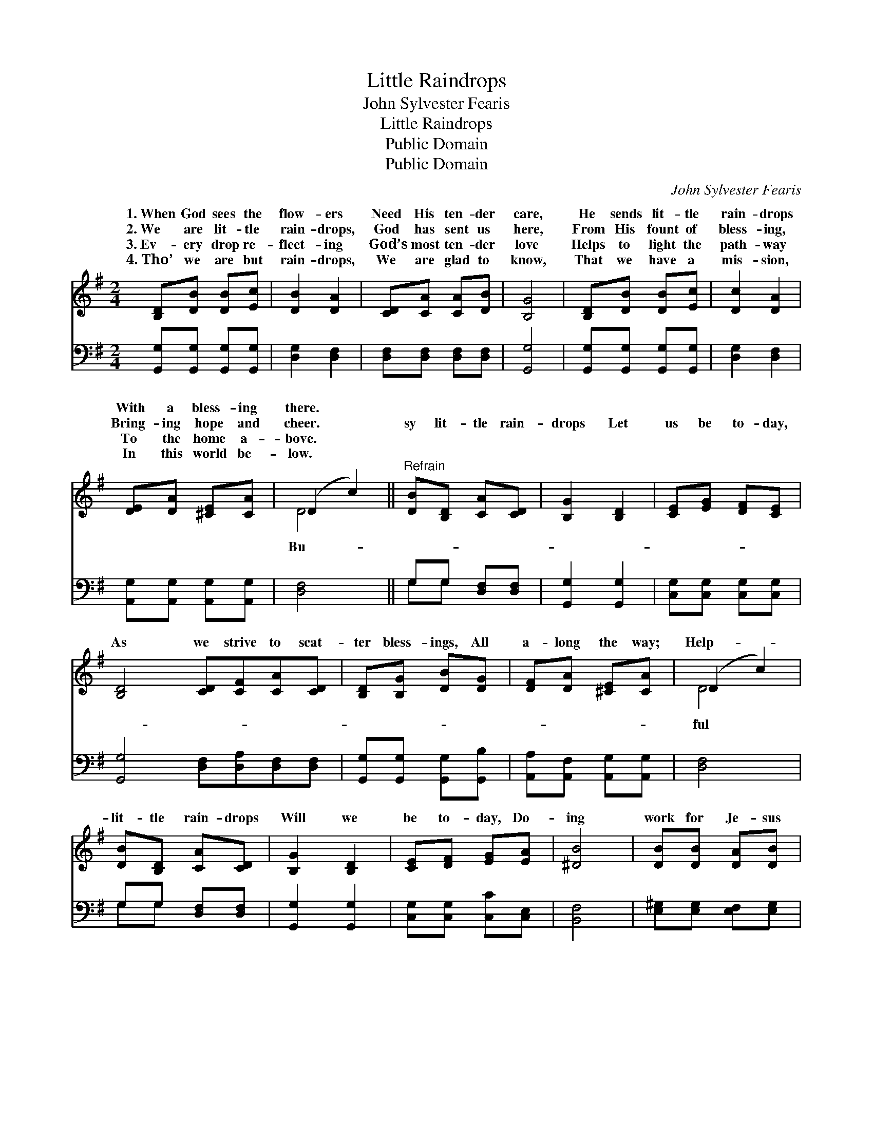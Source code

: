 X:1
T:Little Raindrops
T:John Sylvester Fearis
T:Little Raindrops
T:Public Domain
T:Public Domain
C:John Sylvester Fearis
Z:Public Domain
%%score ( 1 2 ) ( 3 4 )
L:1/8
M:2/4
K:G
V:1 treble 
V:2 treble 
V:3 bass 
V:4 bass 
V:1
 [B,D][DB] [DB][Ec] | [DB]2 [DA]2 | [CD][CA] [CA][DB] | [B,G]4 | [B,D][DB] [DB][Ec] | [Dc]2 [DA]2 | %6
w: 1.~When God sees the|flow- ers|Need His ten- der|care,|He sends lit- tle|rain- drops|
w: 2.~We are lit- tle|rain- drops,|God has sent us|here,|From His fount of|bless- ing,|
w: 3.~Ev- ery drop re-|flect- ing|God’s most ten- der|love|Helps to light the|path- way|
w: 4.~Tho’ we are but|rain- drops,|We are glad to|know,|That we have a|mis- sion,|
 [DE][DA] [^CE][CA] | (D2 c2) ||"^Refrain" [DB][B,D] [CA][CD] | [B,G]2 [B,D]2 | [CE][EG] [DF][CE] | %11
w: With a bless- ing|there. *||||
w: Bring- ing hope and|cheer. *|sy lit- tle rain-|drops Let|us be to- day,|
w: To the home a-|bove. *||||
w: In this world be-|low. *||||
 [B,D]4 [CD][CF][CA][CD] | [B,D][B,G] [DB][DG] | [DF][DA] [^CE][CA] | (D2 c2) | %15
w: ||||
w: As we strive to scat-|ter bless- ings, All|a- long the way;|Help- *|
w: ||||
w: ||||
 [DB][B,D] [CA][CD] | [B,G]2 [B,D]2 | [CE][DF] [EG][EA] | [^DB]4 | [DB][DB] [DA][DB] | %20
w: |||||
w: lit- tle rain- drops|Will we|be to- day, Do-|ing|work for Je- sus|
w: |||||
w: |||||
 [=Fd][Ec] [EB][EA] | [DG]2 [CF]2 | [B,G]4 |] %23
w: |||
w: In a rain- drop’s|way. *||
w: |||
w: |||
V:2
 x4 | x4 | x4 | x4 | x4 | x4 | x4 | D4 || x4 | x4 | x4 | x8 | x4 | x4 | D4 | x4 | x4 | x4 | x4 | %19
w: |||||||||||||||||||
w: |||||||Bu-|||||||ful|||||
 x4 | x4 | x4 | x4 |] %23
w: ||||
w: ||||
V:3
 [G,,G,][G,,G,] [G,,G,][G,,G,] | [D,G,]2 [D,F,]2 | [D,F,][D,F,] [D,F,][D,F,] | [G,,G,]4 | %4
 [G,,G,][G,,G,] [G,,G,][G,,G,] | [D,G,]2 [D,F,]2 | [A,,G,][A,,G,] [A,,G,][A,,G,] | [D,F,]4 || %8
 G,G, [D,F,][D,F,] | [G,,G,]2 [G,,G,]2 | [C,G,][C,G,] [C,G,][C,G,] | %11
 [G,,G,]4 [D,F,][D,A,][D,F,][D,F,] | [G,,G,][G,,G,] [G,,G,][G,,B,] | %13
 [A,,A,][A,,F,] [A,,G,][A,,G,] | [D,F,]4 | G,G, [D,F,][D,F,] | [G,,G,]2 [G,,G,]2 | %17
 [C,G,][C,G,] [C,C][C,E,] | [B,,F,]4 | [E,^G,][E,G,] [E,F,][E,G,] | [A,,A,][A,,A,] [B,,D][C,C] | %21
 [D,B,]2 [D,A,]2 | G,4 |] %23
V:4
 x4 | x4 | x4 | x4 | x4 | x4 | x4 | x4 || G,G, x2 | x4 | x4 | x8 | x4 | x4 | x4 | G,G, x2 | x4 | %17
 x4 | x4 | x4 | x4 | x4 | G,4 |] %23

